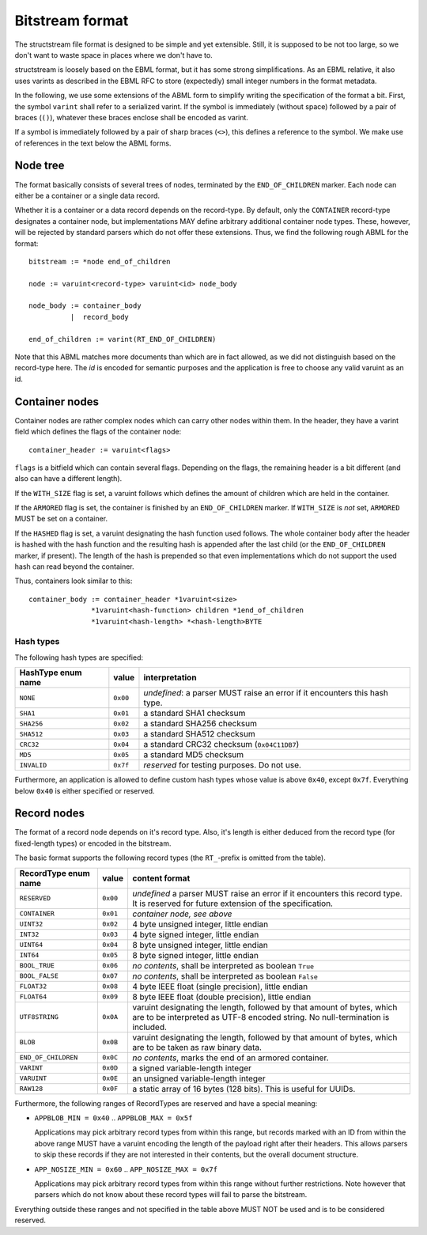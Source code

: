 Bitstream format
****************

The structstream file format is designed to be simple and yet
extensible. Still, it is supposed to be not too large, so we don't
want to waste space in places where we don't have to.

structstream is loosely based on the EBML format, but it has some
strong simplifications. As an EBML relative, it also uses varints as
described in the EBML RFC to store (expectedly) small integer
numbers in the format metadata.

In the following, we use some extensions of the ABML form to simplify
writing the specification of the format a bit. First, the symbol
``varint`` shall refer to a serialized varint. If the symbol is
immediately (without space) followed by a pair of braces (``()``),
whatever these braces enclose shall be encoded as varint.

If a symbol is immediately followed by a pair of sharp braces
(``<>``), this defines a reference to the symbol. We make use of
references in the text below the ABML forms.

Node tree
=========

The format basically consists of several trees of nodes, terminated by
the ``END_OF_CHILDREN`` marker. Each node can either be a container or
a single data record.

Whether it is a container or a data record depends on the
record-type. By default, only the ``CONTAINER`` record-type designates
a container node, but implementations MAY define arbitrary additional
container node types. These, however, will be rejected by standard
parsers which do not offer these extensions. Thus, we find the
following rough ABML for the format::

    bitstream := *node end_of_children

    node := varuint<record-type> varuint<id> node_body

    node_body := container_body
              |  record_body

    end_of_children := varint(RT_END_OF_CHILDREN)

Note that this ABML matches more documents than which are in fact
allowed, as we did not distinguish based on the record-type here. The
*id* is encoded for semantic purposes and the application is free to
choose any valid varuint as an id.

Container nodes
===============

Container nodes are rather complex nodes which can carry other nodes
within them. In the header, they have a varint field which defines the
flags of the container node::

    container_header := varuint<flags>

``flags`` is a bitfield which can contain several flags. Depending on
the flags, the remaining header is a bit different (and also can have
a different length).

If the ``WITH_SIZE`` flag is set, a varuint follows which defines the
amount of children which are held in the container.

If the ``ARMORED`` flag is set, the container is finished by an
``END_OF_CHILDREN`` marker. If ``WITH_SIZE`` is *not* set, ``ARMORED``
MUST be set on a container.

If the ``HASHED`` flag is set, a varuint designating the hash function
used follows. The whole container body after the header is hashed with
the hash function and the resulting hash is appended after the last
child (or the ``END_OF_CHILDREN`` marker, if present). The length of
the hash is prepended so that even implementations which do not
support the used hash can read beyond the container.

Thus, containers look similar to this::

    container_body := container_header *1varuint<size>
                   *1varuint<hash-function> children *1end_of_children
                   *1varuint<hash-length> *<hash-length>BYTE

Hash types
----------

The following hash types are specified:

================== ======== =========================================
HashType enum name value    interpretation
================== ======== =========================================
``NONE``           ``0x00`` *undefined*: a parser MUST raise an error
                            if it encounters this hash type.
``SHA1``           ``0x01`` a standard SHA1 checksum
``SHA256``         ``0x02`` a standard SHA256 checksum
``SHA512``         ``0x03`` a standard SHA512 checksum
``CRC32``          ``0x04`` a standard CRC32 checksum
                            (``0x04C11DB7``)
``MD5``            ``0x05`` a standard MD5 checksum
``INVALID``        ``0x7f`` *reserved* for testing purposes. Do not
                            use.
================== ======== =========================================

Furthermore, an application is allowed to define custom hash types
whose value is above ``0x40``, except ``0x7f``. Everything below
``0x40`` is either specified or reserved.

Record nodes
============

The format of a record node depends on it's record type. Also, it's
length is either deduced from the record type (for fixed-length types)
or encoded in the bitstream.

The basic format supports the following record types (the
``RT_``-prefix is omitted from the table).

==================== ======== =======================================
RecordType enum name value    content format
==================== ======== =======================================
``RESERVED``         ``0x00`` *undefined* a parser MUST raise an
                              error if it encounters this record
                              type. It is reserved for future
                              extension of the specification.
``CONTAINER``        ``0x01`` *container node, see above*
``UINT32``           ``0x02`` 4 byte unsigned integer, little endian
``INT32``            ``0x03`` 4 byte signed integer, little endian
``UINT64``           ``0x04`` 8 byte unsigned integer, little endian
``INT64``            ``0x05`` 8 byte signed integer, little endian
``BOOL_TRUE``        ``0x06`` *no contents*, shall be interpreted as
                              boolean ``True``
``BOOL_FALSE``       ``0x07`` *no contents*, shall be interpreted as
                              boolean ``False``
``FLOAT32``          ``0x08`` 4 byte IEEE float (single precision),
                              little endian
``FLOAT64``          ``0x09`` 8 byte IEEE float (double precision),
                              little endian
``UTF8STRING``       ``0x0A`` varuint designating the length,
                              followed by that amount of bytes, which
                              are to be interpreted as UTF-8 encoded
                              string. No null-termination is
                              included.
``BLOB``             ``0x0B`` varuint designating the length,
                              followed by that amount of bytes, which
                              are to be taken as raw binary data.
``END_OF_CHILDREN``  ``0x0C`` *no contents*, marks the end of an
                              armored container.
``VARINT``           ``0x0D`` a signed variable-length integer
``VARUINT``          ``0x0E`` an unsigned variable-length integer
``RAW128``           ``0x0F`` a static array of 16 bytes (128 bits).
                              This is useful for UUIDs.
==================== ======== =======================================

Furthermore, the following ranges of RecordTypes are reserved and have
a special meaning:

* ``APPBLOB_MIN = 0x40`` .. ``APPBLOB_MAX = 0x5f``

  Applications may pick arbitrary record types from within this range,
  but records marked with an ID from within the above range MUST have
  a varuint encoding the length of the payload right after their
  headers. This allows parsers to skip these records if they are not
  interested in their contents, but the overall document structure.

* ``APP_NOSIZE_MIN = 0x60`` .. ``APP_NOSIZE_MAX = 0x7f``

  Applications may pick arbitrary record types from within this range
  without further restrictions. Note however that parsers which do not
  know about these record types will fail to parse the bitstream.

Everything outside these ranges and not specified in the table above
MUST NOT be used and is to be considered reserved.
